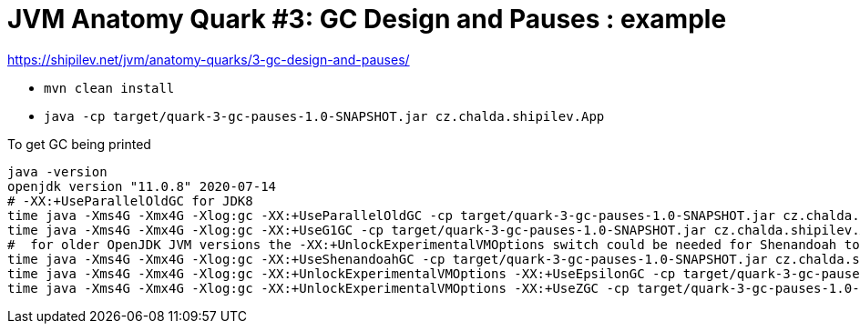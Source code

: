 = JVM Anatomy Quark #3: GC Design and Pauses : example

https://shipilev.net/jvm/anatomy-quarks/3-gc-design-and-pauses/

* `mvn clean install`
* `java -cp target/quark-3-gc-pauses-1.0-SNAPSHOT.jar cz.chalda.shipilev.App`

To get GC being printed

[source,shell script]
----
java -version
openjdk version "11.0.8" 2020-07-14
# -XX:+UseParallelOldGC for JDK8
time java -Xms4G -Xmx4G -Xlog:gc -XX:+UseParallelOldGC -cp target/quark-3-gc-pauses-1.0-SNAPSHOT.jar cz.chalda.shipilev.App
time java -Xms4G -Xmx4G -Xlog:gc -XX:+UseG1GC -cp target/quark-3-gc-pauses-1.0-SNAPSHOT.jar cz.chalda.shipilev.App
#  for older OpenJDK JVM versions the -XX:+UnlockExperimentalVMOptions switch could be needed for Shenandoah too
time java -Xms4G -Xmx4G -Xlog:gc -XX:+UseShenandoahGC -cp target/quark-3-gc-pauses-1.0-SNAPSHOT.jar cz.chalda.shipilev.App
time java -Xms4G -Xmx4G -Xlog:gc -XX:+UnlockExperimentalVMOptions -XX:+UseEpsilonGC -cp target/quark-3-gc-pauses-1.0-SNAPSHOT.jar cz.chalda.shipilev.App
time java -Xms4G -Xmx4G -Xlog:gc -XX:+UnlockExperimentalVMOptions -XX:+UseZGC -cp target/quark-3-gc-pauses-1.0-SNAPSHOT.jar cz.chalda.shipilev.App

----

